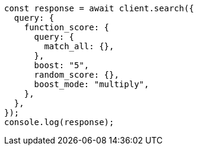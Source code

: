 // This file is autogenerated, DO NOT EDIT
// Use `node scripts/generate-docs-examples.js` to generate the docs examples

[source, js]
----
const response = await client.search({
  query: {
    function_score: {
      query: {
        match_all: {},
      },
      boost: "5",
      random_score: {},
      boost_mode: "multiply",
    },
  },
});
console.log(response);
----
